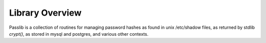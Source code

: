 ================
Library Overview
================

Passlib is a collection of routines for managing password hashes
as found in unix /etc/shadow files, as returned by stdlib `crypt()`,
as stored in mysql and postgres, and various other contexts.

.. todo::

    more documentation!
